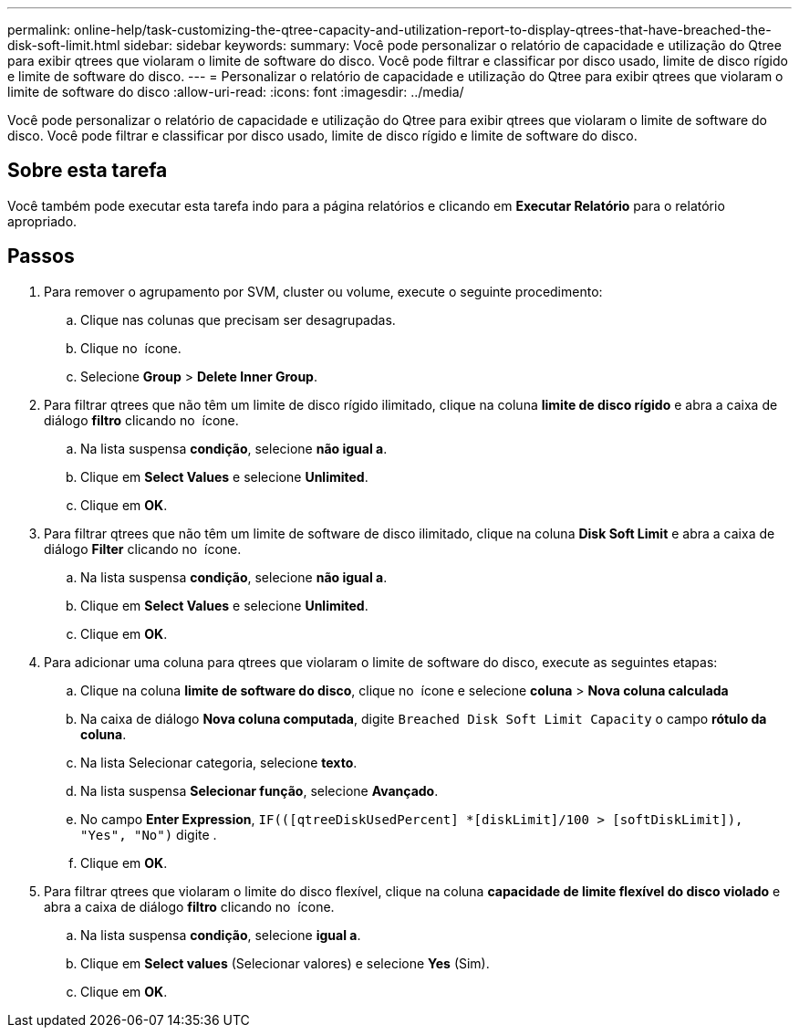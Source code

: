 ---
permalink: online-help/task-customizing-the-qtree-capacity-and-utilization-report-to-display-qtrees-that-have-breached-the-disk-soft-limit.html 
sidebar: sidebar 
keywords:  
summary: Você pode personalizar o relatório de capacidade e utilização do Qtree para exibir qtrees que violaram o limite de software do disco. Você pode filtrar e classificar por disco usado, limite de disco rígido e limite de software do disco. 
---
= Personalizar o relatório de capacidade e utilização do Qtree para exibir qtrees que violaram o limite de software do disco
:allow-uri-read: 
:icons: font
:imagesdir: ../media/


[role="lead"]
Você pode personalizar o relatório de capacidade e utilização do Qtree para exibir qtrees que violaram o limite de software do disco. Você pode filtrar e classificar por disco usado, limite de disco rígido e limite de software do disco.



== Sobre esta tarefa

Você também pode executar esta tarefa indo para a página relatórios e clicando em *Executar Relatório* para o relatório apropriado.



== Passos

. Para remover o agrupamento por SVM, cluster ou volume, execute o seguinte procedimento:
+
.. Clique nas colunas que precisam ser desagrupadas.
.. Clique no image:../media/click-to-see-menu.gif[""] ícone.
.. Selecione *Group* > *Delete Inner Group*.


. Para filtrar qtrees que não têm um limite de disco rígido ilimitado, clique na coluna *limite de disco rígido* e abra a caixa de diálogo *filtro* clicando no image:../media/click-to-filter.gif[""] ícone.
+
.. Na lista suspensa *condição*, selecione *não igual a*.
.. Clique em *Select Values* e selecione *Unlimited*.
.. Clique em *OK*.


. Para filtrar qtrees que não têm um limite de software de disco ilimitado, clique na coluna *Disk Soft Limit* e abra a caixa de diálogo *Filter* clicando no image:../media/click-to-filter.gif[""] ícone.
+
.. Na lista suspensa *condição*, selecione *não igual a*.
.. Clique em *Select Values* e selecione *Unlimited*.
.. Clique em *OK*.


. Para adicionar uma coluna para qtrees que violaram o limite de software do disco, execute as seguintes etapas:
+
.. Clique na coluna *limite de software do disco*, clique no image:../media/click-to-see-menu.gif[""] ícone e selecione *coluna* > *Nova coluna calculada*
.. Na caixa de diálogo *Nova coluna computada*, digite `Breached Disk Soft Limit Capacity` o campo *rótulo da coluna*.
.. Na lista Selecionar categoria, selecione *texto*.
.. Na lista suspensa *Selecionar função*, selecione *Avançado*.
.. No campo *Enter Expression*, `IF(([qtreeDiskUsedPercent] *[diskLimit]/100 > [softDiskLimit]), "Yes", "No")` digite .
.. Clique em *OK*.


. Para filtrar qtrees que violaram o limite do disco flexível, clique na coluna *capacidade de limite flexível do disco violado* e abra a caixa de diálogo *filtro* clicando no image:../media/click-to-filter.gif[""] ícone.
+
.. Na lista suspensa *condição*, selecione *igual a*.
.. Clique em *Select values* (Selecionar valores) e selecione *Yes* (Sim).
.. Clique em *OK*.



